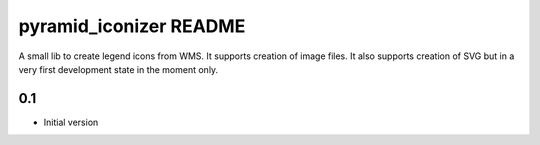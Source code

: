 pyramid_iconizer README
==================

A small lib to create legend icons from WMS. It supports creation of image files. It also supports creation
of SVG but in a very first development state in the moment only.


0.1
---

-  Initial version



